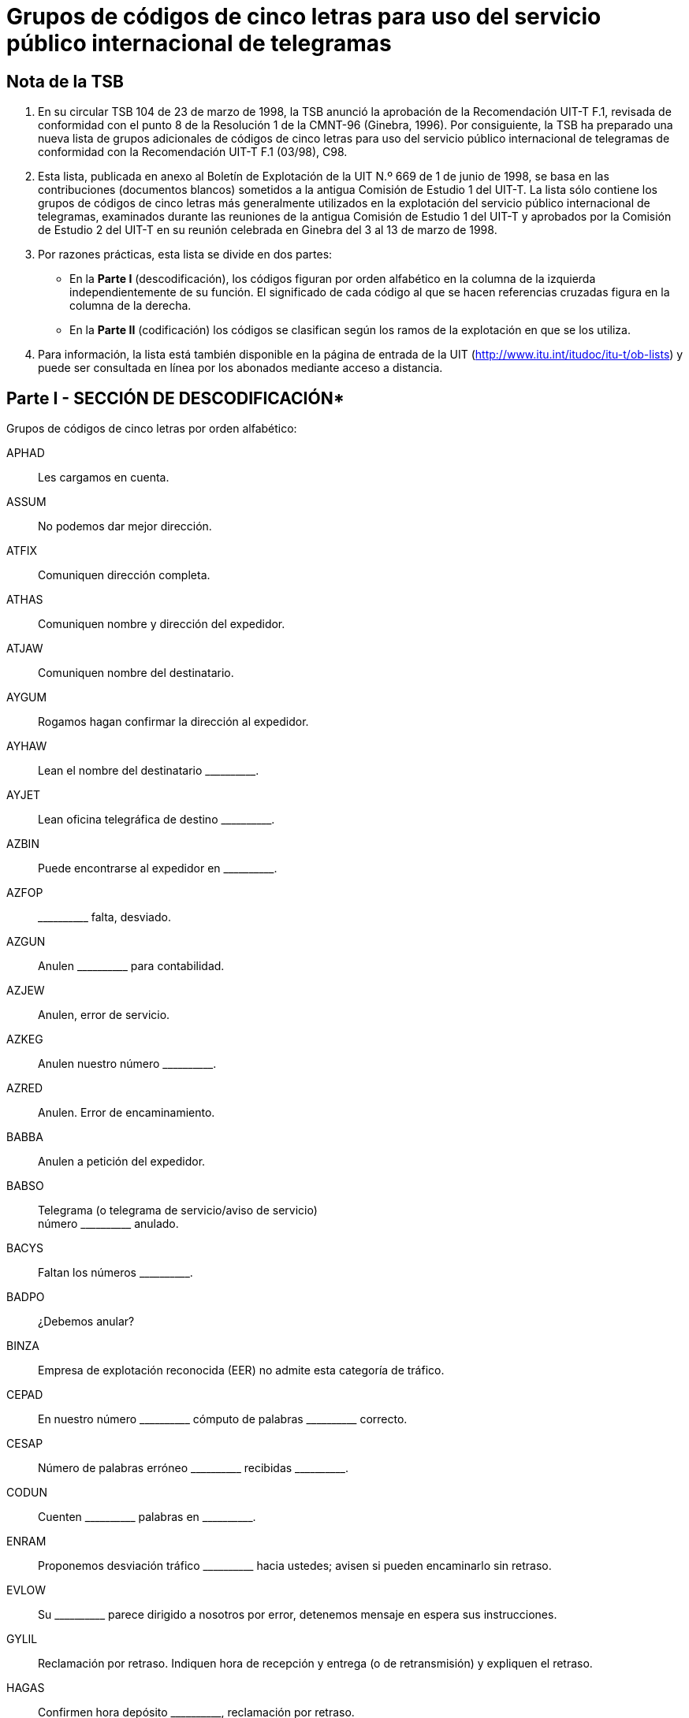 = Grupos de códigos de cinco letras para uso del servicio público internacional de telegramas
:bureau: T
:docnumber:
:series: GRUPOS DE CÓDIGOS DE CINCO LETRAS PARA USO DEL SERVICIO PÚBLICO INTERNACIONAL DE TELEGRAMAS
:series1: (Según la Recomendación UIT-T F.1 (03/98))
:published-date: 1998-06-01
:status: published
:doctype: service-publication
:keywords:
:imagesdir: images
:docfile: T-SP-F.1-1998-MSW-S.adoc
:mn-document-class: uit
:mn-output-extensions: xml,html,doc,rxl
:local-cache-only:
:data-uri-image:
:stem:


== Nota de la TSB

[class=steps]
. En su circular TSB 104 de 23 de marzo de 1998, la TSB anunció la aprobación de la Recomendación UIT-T F.1, revisada de conformidad con el punto 8 de la Resolución 1 de la CMNT-96 (Ginebra, 1996). Por consiguiente, la TSB ha preparado una nueva lista de grupos adicionales de códigos de cinco letras para uso del servicio público internacional de telegramas de conformidad con la Recomendación UIT-T F.1 (03/98), C98.


. Esta lista, publicada en anexo al Boletín de Explotación de la UIT N.º 669 de 1 de junio de 1998, se basa en las contribuciones (documentos blancos) sometidos a la antigua Comisión de Estudio 1 del UIT-T. La lista sólo contiene los grupos de códigos de cinco letras más generalmente utilizados en la explotación del servicio público internacional de telegramas, examinados durante las reuniones de la antigua Comisión de Estudio 1 del UIT-T y aprobados por la Comisión de Estudio 2 del UIT-T en su reunión celebrada en Ginebra del 3 al 13 de marzo de 1998.


. Por razones prácticas, esta lista se divide en dos partes:

* En la *Parte I* (descodificación), los códigos figuran por orden alfabético en la columna de la izquierda independientemente de su función. El significado de cada código al que se hacen referencias cruzadas figura en la columna de la derecha.

* En la *Parte II* (codificación) los códigos se clasifican según los ramos de la explotación en que se los utiliza.


. Para información, la lista está también disponible en la página de entrada de la UIT (http://www.itu.int/itudoc/itu-t/ob-lists) y puede ser consultada en línea por los abonados mediante acceso a distancia.


== Parte I - SECCIÓN DE DESCODIFICACIÓN*

Grupos de códigos de cinco letras por orden alfabético:

APHAD:: Les cargamos en cuenta.
ASSUM:: No podemos dar mejor dirección.
ATFIX:: Comuniquen dirección completa.
ATHAS:: Comuniquen nombre y dirección del expedidor.
ATJAW:: Comuniquen nombre del destinatario.
AYGUM:: Rogamos hagan confirmar la dirección al expedidor.
AYHAW:: Lean el nombre del destinatario \\______\____.
AYJET:: Lean oficina telegráfica de destino \\______\____.
AZBIN:: Puede encontrarse al expedidor en \\______\____.
AZFOP:: \\______\____ falta, desviado.
AZGUN:: Anulen \\______\____ para contabilidad.
AZJEW:: Anulen, error de servicio.
AZKEG:: Anulen nuestro número \\______\____.
AZRED:: Anulen. Error de encaminamiento.
BABBA:: Anulen a petición del expedidor.
BABSO:: Telegrama (o telegrama de servicio/aviso de servicio) +
 número \\______\____ anulado.
BACYS:: Faltan los números \\______\____.
BADPO:: ¿Debemos anular?
BINZA:: Empresa de explotación reconocida (EER) no admite esta categoría de tráfico.
CEPAD:: En nuestro número \\______\____ cómputo de palabras \___\_______ correcto.
CESAP:: Número de palabras erróneo \\______\____ recibidas \___\_______.
CODUN:: Cuenten \\______\____ palabras en \___\_______.
ENRAM:: Proponemos desviación tráfico \\______\____ hacia ustedes; avisen si pueden encaminarlo sin retraso.
EVLOW:: Su \\______\____ parece dirigido a nosotros por error, detenemos mensaje en espera sus instrucciones.
GYLIL:: Reclamación por retraso. Indiquen hora de recepción y entrega (o de retransmisión) y expliquen el retraso.
HAGAS:: Confirmen hora depósito \\______\____, reclamación por retraso.
HAPIG:: Retraso debido a \\______\____.
HETIN:: Expliquen retraso.
HOMAT:: Sin retraso.
JAJAR:: ¿Pueden entregar ahora el telegrama?
JAMEG:: \\______\____ declara que la dirección registrada es correcta, telegramas anteriores enviados misma dirección se entregaron debidamente.
JARAG:: \\______\____ declara mal entregado. Den detalles entrega.
JEHAT:: Entreguen a \\______\____.
JIDEW:: Entregado y aceptado por \\______\_____.
JIFAG:: Entregado en la dirección registrada \\______\____.
JIHAW:: Oficina de distribución cerrada.
JIJAY:: Debidamente entregado.
JOHAY:: Den detalles de recepción y entrega.
JOKID:: Comuniquen fecha y hora de entrega.
JUFAR:: \\______\____ es respuesta a su \___\_______. ¿Pueden entregarlo ahora?
JUJEW:: Se ha reclamado mensaje.
JUKIT:: Telegrama recibido a las \\______\____ y entregado a las \___\_______.
JYBAG:: Entregado ya, reclamado.
JYDOT:: Entregado ya y aceptado por \\______\____. (_dirección completa_)
JYGUS:: Ya transmitido al barco. Anule aviso de no entrega.
JYSUM:: Vuelvan a presentarlo e informen.
MAHPO:: ¿Por qué no ha sido entregado?
MAJPA:: Cursen por correo.
MANAG:: Se cursa por correo.
MATIS:: \\______\____ todavía por cursa ya que no se ha establecido la comunicación desde su recepción. El (los) mensaje(s) se guarda(n) para otros intentos a menos que se reciban otras instrucciones.
MATMU:: Digan cómo curso \\______\____.
MEGLA:: \\______\____ fue cursado a \___\_____\__ a las \___\_______.
MEROW:: \\______\____ son idénticos.
METAB:: Entregado duplicado.
MIHOB:: Mensaje número \\______\____ parece haberse recibido también bajo el número \___\_______. ¿Debemos anularlo?
MIHYT:: Mensaje número \\______\____ no es duplicado del mensaje número \___\_______.
MIJEM:: No sabemos si mensaje (aviso de servicio) siguiente se les ha cursado ya. Si lo han recibido ya con otro número anulen esta copia y avisen.
MIJNU:: Tenemos dos mensajes distintos con el número \\______\____. Sírvanse dar nuevo número.
MIRZU:: ¿Pueden explicar?
MOBAY:: ¿Pueden investigar?
MODAB:: Asunto resuelto.
MOPOH:: Recibido de \\______\____ lo siguiente.
MOPYD:: ¿Cómo se llama la estación costera?
MORUG:: ¿Cómo se llama la estación de barco?
MOYES:: Indiquen oficina telegráfica de origen.
MYBEG:: Averigüen e informen.
MYJUG:: ¿Que han averiguado? Nos piden respuesta.
NACBA:: Indagamos, contestaremos en cuanto sea posible.
NACNE:: No podemos localizar.
NAFAC:: Destinatario pretende que es incorrecto.
NEDIB:: Lugar de destino incompleto, existen varios. Sírvanse informar.
NEDYF:: Error(es) cometido(s) aquí. Se subsanará(n).
NEFAT:: Error de servicio.
NEMYD:: Punto de destino desconocido. Cursamos a \\______\____. Rectifiquen si es necesario.
NIBYP:: Mutilado. Rogamos repitan.
NISER:: Omitido.
NODHE:: Error del expedidor.
OLMAD:: Dirección insuficiente, intentamos su entrega a \\______\____. Rectifiquen si es necesario.
OLWAY:: Dirección no registrada, intentamos su entrega a \\______\____. Rectifiquen si es necesario
OMKEW:: Reclamación por no entrega. Indiquen detalles de la entrega, señalando si destinatario acusa recibo.
ONKEY:: No recibido acuse recibo después de \\______\____ transmisiones. Sírvanse informar.
OPBUN:: \\______\____ expedidores han recibido aviso por otra ruta de que su mensaje no ha sido entregado. Rogamos investiguen y respondan urgentemente.
OPKID:: Considérenle como no entregado.
OPSOP:: No entregado, no se encuentra al destinatario
OPWIG:: No entregado, rehusado por destinatario.
ORDAD:: No entregado, destinatario no se halla a bordo.
ORMAT:: No entregado, casa cerrada, enviado aviso postal.
ORWON:: No entregado a causa de \\______\____.
OSHAT:: No entregado, devuelto por correos, no reclamado.
OSJOG:: No entregado, devuelto por correos, desconocido.
OSMAW:: No entregado, varias firmas con el mismo nombre.
OSSUP:: No entregado, varias calles del mismo nombre. Indiquen distrito (o barrio, etc.).
OTTAB:: No entregado, imposible comunicar con número teléfono.
PAJAV:: Destinatario acusa recibo.
PALAM:: Pidan acuse de recibo al destinatario.
PALIL:: Tenemos acuse recibo para \\______\____.
PAMNO:: \\______\____ registrada para \___\_______.
PASCA:: Transmitido dos veces; anulen segunda transmisión.
PATAB:: Comuniquen dirección completa de \\______\____.
PEZES:: Reembolsamos.
PEZIH:: Autorizado reembolso.
PEZJU:: No se autoriza el reembolso.
PEZVE:: No es culpa servicio telegráfico.
PEZYV:: Se acepta el reembolso de las tasas en lo que respecta a los servicios especiales no efectuados relativos a los radiotelegramas.
PIDUD:: Expedidor pide reembolso importe mensaje. Rogamos autorización.
PITUG:: Confirmación dada por el expedidor.
POFIH:: Rectifiquen si es necesario.
POHCO:: Corrección hecha por el expedidor.
POHEG:: Correcto en nuestra copia.
POHOC:: No comprendemos su aviso de servicio. Sírvanse repetir referencias.
POMDU:: Borren CTF (Seguirá rectificación) en las menciones de servicio.
POMZO:: \\______\____ cursado «sujeto a corrección» para \___\_______.
PONEB:: Cursen (entreguen) corrección.
POSAG:: Consulten al expedidor.
POSRA:: He aquí copia \\______\____.
PUCUD:: Escritura dudosa.
PUFOB:: ¿Sigue este telegrama «sujeto a corrección»?
PYBIN:: Oficina del destinatario cerrada.
PYSAT:: Entregado posteriormente. Anulen aviso de no entrega.
RACYB:: Continúa sin entregar.
RAFIS:: Sin entregar, no reclamado.
RAFSO:: Segunda petición.
RAFUJ:: No entregado, destinatario ausente.
RAHOT:: No entregado, destinatario marchó, reexpedido por correo a \\______\____.
RAJAJ:: No entregado, destinatario desconocido.
RAJEV:: No entregado, destinatario marchó a \\______\____.
RAJFU:: No entregado, destinatario marchó sin dejar señas.
RAMUZ:: Sujeto a corrección.
RATEB:: Tercera petición.
REGAD:: No entregado, varias personas del mismo nombre.
REJAB:: No entregado, barco fuera de alcance.
REKEG:: No entregado, dirección insuficiente
RICOD:: No entregado, dirección caducada.
RIJAG:: No entregado, dirección no registrada.
RISOB:: No entregado, no existe tal número de casa.
ROCOG:: No entregado, plaza, calle, avenida, etc., desconocida.
ROFAB:: No entregado, no reclamado a bordo.
ROFER:: No entregado, barco ya zarpado.
ROFJO:: No entregado, el barco no se ha anunciado.
ROFUN:: Su BQ no rectifica nada.
ROKEW:: Su aviso de servicio corregido y cursado.
ROSOP:: No entregado. Hay varios barcos de igual nombre. Sírvanse indicar nacionalidad, distintivo de llamada o ambas cosas.
RUCMU:: No entregado, número de teléfono indicado en dirección no corresponde al nombre del destinatario.
RUCOS:: No entregado, ya no existe el hotel (casa, firma, etc.).
TOPMO:: Acusen recibo de esta comunicación.
TUHRU:: Digan si están de acuerdo.
TUNHO:: Estamos de acuerdo.
TUNVU:: No estamos de acuerdo.
UDFOG:: Rogamos lo atiendan inmediatamente.
UGJAW:: Presentada reclamación.
UHYON:: Extraviado \\______\____. Faciliten copia rápidamente.
UJDUD:: \\______\____ extraviado, sírvanse facilitarnos una copia rápidamente precedida por la referencia de este aviso de servicio.
UKTAB:: ¿Pueden comprobar si se ha depositado (recibido) tal mensaje?
UPBAG:: Para su conocimiento.
USLEG:: Se estudia el caso, responderemos lo antes posible.
USTIN:: Rogamos investiguen y respondan lo antes posible.
UTCOD:: Utilicen el código.
VEBET:: Rogamos hagan lo necesario.
VUSOB:: Lean oficina telegráfica de origen \\______\____.
WAJEJ:: Sírvase indicar prefijo o número de serie del canal utilizado para este telegrama en tránsito para su encaminamiento al punto de tránsito siguiente o a su lugar de destino.
WAJGU:: Sírvanse dar referencia.
WALAG:: La referencia es correcta.
WALEM:: La referencia es errónea.
WALOS:: Con referencia a nuestro \\______\____.
WALPU:: Con referencia a su \\______\____.
WEJYV:: Referencia errónea. Indiquen número, fecha y hora de depósito, y digan por qué canal/ruta se transmitió.
WOBAJ:: Rogamos pidan destinatario nombre y dirección expedidor.
WOBMO:: No podemos encontrar al expedidor.
XEROJ:: No comprendemos su aviso de servicio.
YALRU:: Abonado télex \\______\____ no está ya en servicio.


== Parte II - SECCIÓN DE SCODIFICACIÓN

Grupos de códigos de cinco letras clasificados por orden alfabético según los ramos de la explotación del servicio público internacional de telegramas en que se los utiliza.


*ACUSES DE RECIBO*

PAJAV:: Destinatario acusa recibo.
PALAM:: Pidan acuse de recibo al destinatario.
PALIL:: Tenemos acuse recibo para \\______\____.


*ANULACIONES* +
_(Falta, Anulaciones)_

Falta +
--
AZFOP:: \\______\____ falta, desviado.
BACYS:: Faltan los números \\______\____.
--

Anulaciones +
--
AZGUN:: Anulen \\______\____ para contabilidad.
AZJEW:: Anulen, error de servicio.
AZKEG:: Anulen nuestro número \\______\____.
AZRED:: Anulen. Error de encaminamiento.
BABBA:: Anulen a petición del expedidor.
BABSO:: Telegrama (o telegrama de servicio/aviso de servicio) número \\______\____ anulado.
BADPO:: ¿Debemos anular?
--

*CIRCULACION*

ENRAM:: Proponemos desviación tráfico \\______\____ hacia ustedes; avisen si pueden encaminarlo sin retraso.
EVLOW:: Su \\______\____ parece dirigido a nosotros por error, detenemos mensaje en espera sus instrucciones.


*COMPUTO DE PALABRAS*

CEPAD:: En nuestro número \\______\____ cómputo de palabras \___\_______ correcto.
CESAP:: Número de palabras erróneo \\______\____ recibidas \___\_______.
CODUN:: Cuenten \\______\____ palabras en \___\_______.


*CONTABILIDAD*

APHAD:: Les cargamos en cuenta.



*DIRECCIONES* +
_(Direcciones, destinatario, punto de destino, etc.)_

Dirección(es) +
--
ASSUM:: No podemos dar mejor dirección.
ATFIX:: Comuniquen dirección completa.
ATHAS:: Comuniquen nombre y dirección del expedidor.
AYGUM:: Rogamos hagan confirmar la dirección al expedidor.
AZBIN:: Puede encontrarse al expedidor en \\______\____.
--

Destinatario +
--
ATJAW:: Comuniquen nombre del destinatario.
AYHAW:: Lean el nombre del destinatario \\______\____.
--

Punto de destino +
--
AYJET:: Lean oficina telegráfica de destino \\______\____.
--


*DIRECCIONES REGISTRADAS*

PAMNO:: \\______\____ registrada para \___\_______.
PATAB:: Comuniquen dirección completa de \\______\____.


*DUPLICADOS* +
(Anulación de)

Duplicados +
--
MEROW:: \\______\____ son idénticos.
METAB:: Entregado duplicado.
MIHYT:: Mensaje número \\______\____ no es duplicado del mensaje número \___\_______.
MIJNU:: Tenemos dos mensajes distintos con el número \\______\____. Sírvanse dar nuevo número.
--

Anulación de duplicados +
--
MIHOB:: Mensaje número \\______\____ parece haberse recibido también bajo el número \___\_______. ¿Debemos anularlo?
MIJEM:: No sabemos si mensaje (aviso de servicio) siguiente se les ha cursado ya. Si lo han recibido ya con otro número anulen esta copia y avisen.
PASCA:: Transmitido dos veces; anulen segunda transmisión.
--


*ENCAMINAMIENTO* +
_(Retransmisión, etc.)_

Información de retransmisión +
--
MANAG:: Se cursa por correo.
MATIS:: \\______\____ todavía por cursa ya que no se ha establecido la comunicación desde su recepción. El (los) mensaje(s) se guarda(n) para otros intentos a menos que se reciban otras instrucciones.
MATMU:: Digan cómo curso \\______\____.
MEGLA:: \\______\____ fue cursado a \___\_____\__ a las \___\_______.
--

Instrucciones de retransmisión +
--
MAJPA:: Cursen por correo.
--

*ENCUESTAS*

Preguntas +
--
MIRZU:: ¿Pueden explicar?
MOBAY:: ¿Pueden investigar?
MOPYD:: ¿Cómo se llama la estación costera?
MORUG:: ¿Cómo se llama la estación de barco?
--

Encuestas +
--
MOYES:: Indiquen oficina telegráfica de origen.
MYBEG:: Averigüen e informen.
MYJUG:: ¿Que han averiguado? Nos piden respuesta.
--

Respuestas +
--
MODAB:: Asunto resuelto.
MOPOH:: Recibido de \\______\____ lo siguiente.
NACBA:: Indagamos, contestaremos en cuanto sea posible.
NACNE:: No podemos localizar.
--

*ENTREGA*

No entrega +
--
JIHAW:: Oficina de distribución cerrada.
JUFAR:: \\______\____ es respuesta a su \___\______. ¿Pueden entregarlo ahora?
OLMAD:: Dirección insuficiente, intentamos su entrega a \\______\____. Rectifiquen si es necesario.
OLWAY:: Dirección no registrada, intentamos su entrega a \\______\____. Rectifiquen si es necesario
ONKEY:: No recibido acuse recibo después de \\______\____ transmisiones. Sírvanse informar.
OPBUN:: \\______\____ expedidores han recibido aviso por otra ruta de que su mensaje no ha sido entregado. Rogamos investiguen y respondan urgentemente.
--

Reclamaciones +
--
OMKEW:: Reclamación por no entrega. Indiquen detalles de la entrega, señalando si destinatario acusa recibo.
--

Entrega efectuada +
--
JIDEW:: Entregado y aceptado por \\______\_____.
JIFAG:: Entregado en la dirección registrada \\______\____.
JIJAY:: Debidamente entregado.
JUJEW:: Se ha reclamado mensaje.
JUKIT:: Telegrama recibido a las \\______\____ y entregado a las \___\_______.
JYBAG:: Entregado ya, reclamado.
JYDOT:: Entregado ya y aceptado por \\______\____. (_dirección completa_)
JYGUS:: Ya transmitido al barco. Anule aviso de no entrega.
PYSAT:: Entregado posteriormente. Anulen aviso de no entrega.
--

Instrucciones de entrega +
--
JAJAR:: ¿Pueden entregar ahora el telegrama?
JAMEG:: \\______\____ declara que la dirección registrada es correcta, telegramas anteriores enviados misma dirección se entregaron debidamente.
JEHAT:: Entreguen a \\______\____.
JYSUM:: Vuelvan a presentarlo e informen.
--

Errores de entrega +
--
JARAG:: \\______\____ declara mal entregado. Den detalles entrega.
--

Detalles de entrega +
--
JOHAY:: Den detalles de recepción y entrega.
JOKID:: Comuniquen fecha y hora de entrega.
MAHPO:: ¿Por qué no ha sido entregado?
--

Mensaje de no entrega +
--
OPKID:: Considérenle como no entregado.
OPSOP:: No entregado, no se encuentra al destinatario
OPWIG:: No entregado, rehusado por destinatario.
ORDAD:: No entregado, destinatario no se halla a bordo.
ORMAT:: No entregado, casa cerrada, enviado aviso postal.
ORWON:: No entregado a causa de \\______\____.
OSHAT:: No entregado, devuelto por correos, no reclamado.
OSJOG:: No entregado, devuelto por correos, desconocido.
OSMAW:: No entregado, varias firmas con el mismo nombre.
OSSUP:: No entregado, varias calles del mismo nombre. Indiquen distrito (o barrio, etc.).
OTTAB:: No entregado, imposible comunicar con número teléfono.
RACYB:: Continúa sin entregar.
RAFIS:: Sin entregar, no reclamado.
RAFUJ:: No entregado, destinatario ausente.
RAHOT:: No entregado, destinatario marchó, reexpedido por correo a \\______\____.
RAJAJ:: No entregado, destinatario desconocido.
RAJEV:: No entregado, destinatario marchó a \\______\____.
RAJFU:: No entregado, destinatario marchó sin dejar señas.
REGAD:: No entregado, varias personas del mismo nombre.
REJAB:: No entregado, barco fuera de alcance.
REKEG:: No entregado, dirección insuficiente
RICOD:: No entregado, dirección caducada.
RIJAG:: No entregado, dirección no registrada.
RISOB:: No entregado, no existe tal número de casa.
ROCOG:: No entregado, plaza, calle, avenida, etc., desconocida.
ROFAB:: No entregado, no reclamado a bordo.
ROFER:: No entregado, barco ya zarpado.
ROFJO:: No entregado, el barco no se ha anunciado.
ROSOP:: No entregado. Hay varios barcos de igual nombre. Sírvanse indicar nacionalidad, distintivo de llamada o ambas cosas.
RUCMU:: No entregado, número de teléfono indicado en dirección no corresponde al nombre del destinatario.
RUCOS:: No entregado, ya no existe el hotel (casa, firma, etc.).
--

*ERRORES, ALTERACIONES, OMISIONES*

Errores +
--
NAFAC:: Destinatario pretende que es incorrecto.
NEDYF:: Error(es) cometido(s) aquí. Se subsanará(n).
NEFAT:: Error de servicio.
NEMYD:: Punto de destino desconocido. Cursamos a \\______\____. Rectifiquen si es necesario.
NODHE:: Error del expedidor.
--

Alteraciones +
--
NIBYP:: Mutilado. Rogamos repitan.
--

Omisiones +
--
NEDIB:: Lugar de destino incompleto, existen varios. Sírvanse informar.
NISER:: Omitido.
--

*REEMBOLSOS*

PEZES:: Reembolsamos.
PEZIH:: Autorizado reembolso.
PEZJU:: No se autoriza el reembolso.
PEZVE:: No es culpa servicio telegráfico.
PEZYV:: Se acepta el reembolso de las tasas en lo que respecta a los servicios especiales no efectuados relativos a los radiotelegramas.
PIDUD:: Expedidor pide reembolso importe mensaje. Rogamos autorización.


*REPETICIONES Y CORRECCIONES*

Confirmaciones +
--
PITUG:: Confirmación dada por el expedidor.
--

Copias +
--
POSRA:: He aquí copia \\______\____.
--

Correcciones +
--
POFIH:: Rectifiquen si es necesario.
POHCO:: Corrección hecha por el expedidor.
POHEG:: Correcto en nuestra copia.
POMDU:: Borren CTF (Seguirá rectificación) en las menciones de servicio.
POMZO:: \\______\____ cursado «sujeto a corrección» para \___\_______.
PONEB:: Cursen (entreguen) corrección.
PUFOB:: ¿Sigue este telegrama «sujeto a corrección»?
RAMUZ:: Sujeto a corrección.
ROFUN:: Su BQ no rectifica nada.
ROKEW:: Su aviso de servicio corregido y cursado.
--

Referencia al expedidor, etc. +
--
POSAG:: Consulten al expedidor.
PUCUD:: Escritura dudosa.
PYBIN:: Oficina del destinatario cerrada.
--

Repeticiones +
--
POHOC:: No comprendemos su aviso de servicio. Sírvanse repetir referencias.
--

Recordatorio (No respuesta) +
--
RAFSO:: Segunda petición.
RATEB:: Tercera petición.
--

*RESTRICCIONES*

BINZA:: Empresa de explotación reconocida (EER) no admite esta categoría de tráfico.


*RETRASO*

GYLIL:: Reclamación por retraso. Indiquen hora de recepción y entrega (o de retransmisión) y expliquen el retraso.
HAGAS:: Confirmen hora depósito \\______\____, reclamación por retraso.
HAPIG:: Retraso debido a \\______\____.
HETIN:: Expliquen retraso.
HOMAT:: Sin retraso.


*TÉLEX*

YALRU:: Abonado télex \\______\____ no está ya en servicio.


*VARIOS*

Acuerdo +
--
TUHRU:: Digan si están de acuerdo.
TUNHO:: Estamos de acuerdo.
TUNVU:: No estamos de acuerdo.
--

Atención +
--
UDFOG:: Rogamos lo atiendan inmediatamente.
--

Reclamaciones/encuestas +
--
UGJAW:: Presentada reclamación
USLEG:: Se estudia el caso, responderemos lo antes posible.
USTIN:: Rogamos investiguen y respondan lo antes posible.
--

Copia/Copias +
--
UHYON:: Extraviado \\______\____. Faciliten copia rápidamente.
UJDUD:: \\______\____ extraviado, sírvanse facilitarnos una copia rápidamente precedida por la referencia de este aviso de servicio.
--

Información +
--
UPBAG:: Para su conocimiento.
--

Referencia +
--
WAJGU:: Sírvanse dar referencia.
WALAG:: La referencia es correcta.
WALEM:: La referencia es errónea.
WALOS:: Con referencia a nuestro \\______\____.
WALPU:: Con referencia a su \\______\____.
WEJYV:: Referencia errónea. Indiquen número, fecha y hora de depósito, y digan por qué canal/ruta se transmitió.
--

Varios +
--
TOPMO:: Acusen recibo de esta comunicación.
UKTAB:: ¿Pueden comprobar si se ha depositado (recibido) tal mensaje?
UTCOD:: Utilicen el código.
VEBET:: Rogamos hagan lo necesario.
VUSOB:: Lean oficina telegráfica de origen \\______\____.
WAJEJ:: Sírvase indicar prefijo o número de serie del canal utilizado para este telegrama en tránsito para su encaminamiento al punto de tránsito siguiente o a su lugar de destino.
WOBAJ:: Rogamos pidan destinatario nombre y dirección expedidor.
WOBMO:: No podemos encontrar al expedidor.
XEROJ:: No comprendemos su aviso de servicio.
--
